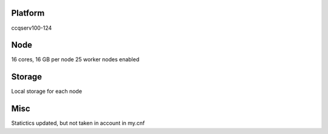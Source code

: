 Platform
========

ccqserv100-124

Node
====

16 cores, 16 GB  per node
25 worker nodes enabled

Storage
=======

Local storage for each node

Misc
====

Statictics updated, but not taken in account in my.cnf

